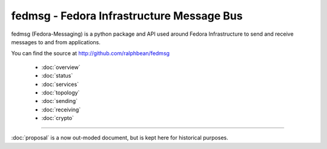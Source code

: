 fedmsg - Fedora Infrastructure Message Bus
==========================================

fedmsg (Fedora-Messaging) is a python package and API used around
Fedora Infrastructure to send and receive messages to and from applications.

You can find the source at http://github.com/ralphbean/fedmsg

 - :doc:`overview`
 - :doc:`status`
 - :doc:`services`
 - :doc:`topology`
 - :doc:`sending`
 - :doc:`receiving`
 - :doc:`crypto`

----

:doc:`proposal` is a now out-moded document, but is kept here for historical
purposes.
